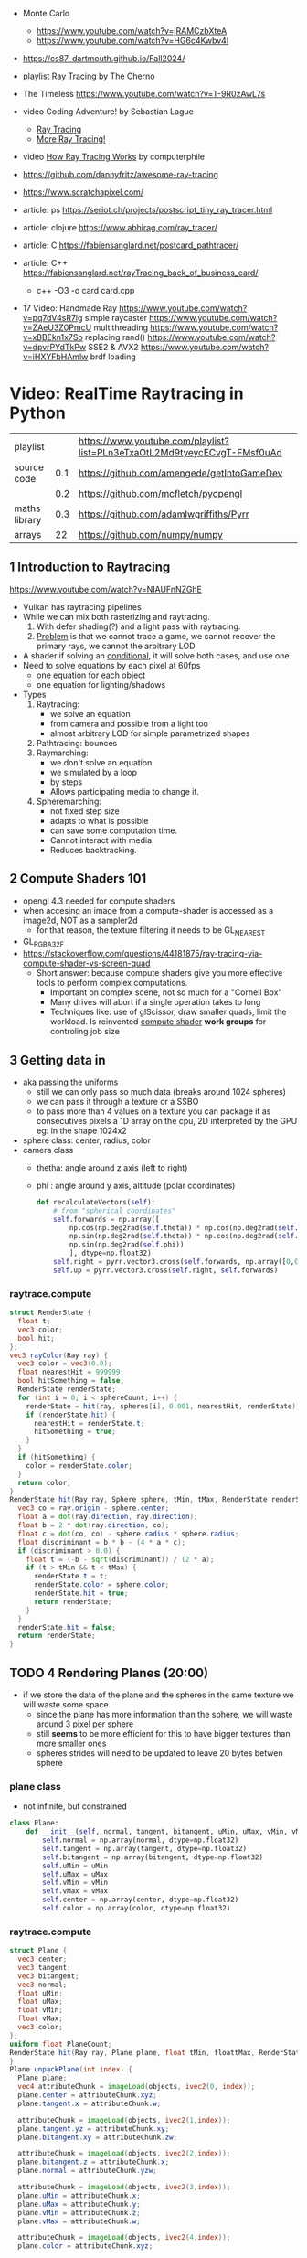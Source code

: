 - Monte Carlo
  - https://www.youtube.com/watch?v=jRAMCzbXteA
  - https://www.youtube.com/watch?v=HG6c4Kwbv4I

- https://cs87-dartmouth.github.io/Fall2024/
- playlist [[https://www.youtube.com/playlist?list=PLlrATfBNZ98edc5GshdBtREv5asFW3yXl][Ray Tracing]] by The Cherno
- The Timeless https://www.youtube.com/watch?v=T-9R0zAwL7s
- video Coding Adventure! by Sebastian Lague
  - [[https://www.youtube.com/watch?v=Qz0KTGYJtUk][Ray Tracing]]
  - [[https://www.youtube.com/watch?v=C1H4zIiCOaI][More Ray Tracing!]]
- video [[https://www.youtube.com/watch?v=ezXGTRSx1g8][How Ray Tracing Works]] by computerphile
- https://github.com/dannyfritz/awesome-ray-tracing
- https://www.scratchapixel.com/

- article: ps https://seriot.ch/projects/postscript_tiny_ray_tracer.html
- article: clojure https://www.abhirag.com/ray_tracer/
- article: C https://fabiensanglard.net/postcard_pathtracer/
- article: C++ https://fabiensanglard.net/rayTracing_back_of_business_card/
  - c++ -O3 -o card card.cpp

- 17 Video: Handmade Ray
  https://www.youtube.com/watch?v=pq7dV4sR7lg simple raycaster
  https://www.youtube.com/watch?v=ZAeU3Z0PmcU multithreading
  https://www.youtube.com/watch?v=xBBEkn1x7So replacing rand()
  https://www.youtube.com/watch?v=dpvrPYdTkPw SSE2 & AVX2
  https://www.youtube.com/watch?v=iHXYFbHAmlw brdf loading

* Video: RealTime Raytracing in Python
|---------------+-----+--------------------------------------------------------------------------|
| playlist      |     | https://www.youtube.com/playlist?list=PLn3eTxaOtL2Md9tyeycECvgT-FMsf0uAd |
| source code   | 0.1 | https://github.com/amengede/getIntoGameDev                               |
|               | 0.2 | https://github.com/mcfletch/pyopengl                                     |
| maths library | 0.3 | https://github.com/adamlwgriffiths/Pyrr                                  |
| arrays        |  22 | https://github.com/numpy/numpy                                           |
|---------------+-----+--------------------------------------------------------------------------|
** 1 Introduction to Raytracing
https://www.youtube.com/watch?v=NIAUFnNZGhE
- Vulkan has raytracing pipelines
- While we can mix both rasterizing and raytracing.
  1) With defer shading(?) and a light pass with raytracing.
  2) _Problem_ is that we cannot trace a game, we cannot recover the primary rays, we cannot the arbitrary LOD
- A shader if solving an _conditional_, it will solve both cases, and use one.
- Need to solve equations by each pixel at 60fps
  - one equation for each object
  - one equation for lighting/shadows
- Types
  1) Raytracing:
     - we solve an equation
     - from camera and possible from a light too
     - almost arbitrary LOD for simple parametrized shapes
  2) Pathtracing: bounces
  3) Raymarching:
     - we don't solve an equation
     - we simulated by a loop
     - by steps
     - Allows participating media to change it.
  4) Spheremarching:
     - not fixed step size
     - adapts to what is possible
     - can save some computation time.
     - Cannot interact with media.
     - Reduces backtracking.
** 2 Compute Shaders 101
- opengl 4.3 needed for compute shaders
- when accesing an image from a compute-shader is accessed as a image2d, NOT as a sampler2d
  - for that reason, the texture filtering it needs to be GL_NEAREST
- GL_RGBA32F
- https://stackoverflow.com/questions/44181875/ray-tracing-via-compute-shader-vs-screen-quad
  - Short answer: because compute shaders give you more effective tools to perform complex computations.
    - Important on complex scene, not so much for a "Cornell Box"
    - Many drives will abort if a single operation takes to long
    - Techniques like: use of glScissor, draw smaller quads, limit the workload.
      Is reinvented _compute shader_ *work groups* for controling job size
** 3 Getting data in
- aka passing the uniforms
  - still we can only pass so much data (breaks around 1024 spheres)
  - we can pass it through a texture or a SSBO
  - to pass more than 4 values on a texture you can package it as consecutives pixels
    a 1D array on the cpu, 2D interpreted by the GPU
    eg: in the shape 1024x2
- sphere class: center, radius, color
- camera class
  - thetha: angle around z axis (left to right)
  - phi   : angle around y axis, altitude (polar coordinates)
  #+begin_src python
    def recalculateVectors(self):
        # from "spherical coordinates"
        self.forwards = np.array([
            np.cos(np.deg2rad(self.theta)) * np.cos(np.deg2rad(self.phi)),
            np.sin(np.deg2rad(self.theta)) * np.cos(np.deg2rad(self.phi)),
            np.sin(np.deg2rad(self.phi))
            ], dtype=np.float32)
        self.right = pyrr.vector3.cross(self.forwards, np.array([0,0,1],dtype=np.float32))
        self.up = pyrr.vector3.cross(self.right, self.forwards)
  #+end_src
*** raytrace.compute
  #+begin_src glsl
    struct RenderState {
      float t;
      vec3 color;
      bool hit;
    };
    vec3 rayColor(Ray ray) {
      vec3 color = vec3(0.0);
      float nearestHit = 999999;
      bool hitSomething = false;
      RenderState renderState;
      for (int i = 0; i < sphereCount; i++) {
        renderState = hit(ray, spheres[i], 0.001, nearestHit, renderState);
        if (renderState.hit) {
          nearestHit = renderState.t;
          hitSomething = true;
        }
      }
      if (hitSomething) {
        color = renderState.color;
      }
      return color;
    }
    RenderState hit(Ray ray, Sphere sphere, tMin, tMax, RenderState renderState) {
      vec3 co = ray.origin - sphere.center;
      float a = dot(ray.direction, ray.direction);
      float b = 2 * dot(ray.direction, co);
      float c = dot(co, co) - sphere.radius * sphere.radius;
      float discriminant = b * b - (4 * a * c);
      if (discriminant > 0.0) {
        float t = (-b - sqrt(discriminant)) / (2 * a);
        if (t > tMin && t < tMax) {
          renderState.t = t;
          renderState.color = sphere.color;
          renderState.hit = true;
          return renderState;
        }
      }
      renderState.hit = false;
      return renderState;
    }
  #+end_src
** TODO 4 Rendering Planes (20:00)
- if we store the data of the plane and the spheres in the same texture we will waste some space
  - since the plane has more information than the sphere, we will waste around 3 pixel per sphere
  - still *seems* to be more efficient for this to have bigger textures than more smaller ones
  - spheres strides will need to be updated to leave 20 bytes betwen sphere
*** plane class
- not infinite, but constrained
#+begin_src python
  class Plane:
      def __init__(self, normal, tangent, bitangent, uMin, uMax, vMin, vMax, center, color):
          self.normal = np.array(normal, dtype=np.float32)
          self.tangent = np.array(tangent, dtype=np.float32)
          self.bitangent = np.array(bitangent, dtype=np.float32)
          self.uMin = uMin
          self.uMax = uMax
          self.vMin = vMin
          self.vMax = vMax
          self.center = np.array(center, dtype=np.float32)
          self.color = np.array(color, dtype=np.float32)
#+end_src
*** raytrace.compute
#+begin_src glsl
  struct Plane {
    vec3 center;
    vec3 tangent;
    vec3 bitangent;
    vec3 normal;
    float uMin;
    float uMax;
    float vMin;
    float vMax;
    vec3 color;
  };
  uniform float PlaneCount;
  RenderState hit(Ray ray, Plane plane, float tMin, floattMax, RenderState renderstate) {
  }
  Plane unpackPlane(int index) {
    Plane plane;
    vec4 attributeChunk = imageLoad(objects, ivec2(0, index));
    plane.center = attributeChunk.xyz;
    plane.tangent.x = attributeChunk.w;

    attributeChunk = imageLoad(objects, ivec2(1,index));
    plane.tangent.yz = attributeChunk.xy;
    plane.bitangent.xy = attributeChunk.zw;

    attributeChunk = imageLoad(objects, ivec2(2,index));
    plane.bitangent.z = attributeChunk.x;
    plane.normal = attributeChunk.yzw;

    attributeChunk = imageLoad(objects, ivec2(3,index));
    plane.uMin = attributeChunk.x;
    plane.uMax = attributeChunk.y;
    plane.vMin = attributeChunk.z;
    plane.vMax = attributeChunk.w;

    attributeChunk = imageLoad(objects, ivec2(4,index));
    plane.color = attributeChunk.xyz;

    return plane;
  }
#+end_src
* Book: The Ray Tracer Challenge


- Bonus Chapters http://www.raytracerchallenge.com/#bonus
- Errata https://pragprog.com/cms/errata/jbtracer-errata/
  - Cofactor 4x4
    - https://forum.devtalk.com/t/the-ray-tracer-challenge-page-37-4x4-cofactor/41433/2
    - https://forum.raytracerchallenge.com/thread/88/cofactor-4x4-matrix
- Forums
  - https://forum.raytracerchallenge.com/
  - https://devtalk.com/books/the-ray-tracer-challenge
- External Links:
  - https://betterexplained.com/articles/vector-calculus-understanding-the-dot-product/
- cglm
  - https://github.com/recp/cglm
  - https://cglm.readthedocs.io/en/latest/mat4.html
  - #include "cglm/cglm.h"
  - #include <cglm/struct.h>
- Third party sources
  - C https://github.com/LiquidityC/ray_tracer_challenge/
    - complete 16 chapters
    - uses CMake
      - has some "-fsanitize=address -g", "tracer ... m asan"
      - uses Unity for testing
    - calloc()
    - realloc()
    - usage of _init() for structs
    - unions for vec3

** 0 Article
https://medium.com/@jogrosso/the-ray-tracer-challenge-learning-c-through-computer-graphics-e45a68fb7cd5
- source C++ https://github.com/joseph-grosso/ray-tracer-challenge
- perlin C++ https://raw.githubusercontent.com/Reputeless/PerlinNoise/refs/heads/master/PerlinNoise.hpp
- OpenMP for threads
- Matrix https://eigen.tuxfamily.org/index.php?title=Main_Page
- perf
  #+begin_src sh
    sudo perf record -F 999 -a -g -- ./build/challenges/challenge.out && \
    	sudo perf script                               > out.perf && \
    	../FlameGraph/stackcollapse-perf.pl out.perf   > out.folded && \
    	../FlameGraph/flamegraph.pl         out.folded > kernel.svg && \
    	google-chrome ./kernel.svg
  #+end_src
** 1 Tuples

*** Types

- Point: (x,y,z,1)
- Vector: (x,y,z,0)

*** Operations

**** Equality
  - by an epsilon of difference
**** Addition
  - translating a _point_ by a _vector_
  - add 2 _vectors_
  - +adding 2 points+ INVALID
**** Subtraction
  - find _vector_ between 2 _points_
  - move a _point_ backward by a _vector_
  - the change in direction between 2 _vector_
  - +a point from a vector+
**** Negation
  - to know the "opposite" of some _vector_
**** Scalar Multiplication
**** Scalar Division
**** Magnitud/Length
  - aka sqrt(x²+y²+z²)
  - the magnitude of the distance of a vector
**** Normalization
  - vector to unit vector
  - divide each component by its magnitude
**** Dot Product (aka scalar/inner product)
  - takes 2 vectors, returns a scalar
  - the sum of the products of each component/vector
  - the smaller it is, the larger the angle between
**** Cross Product
  - takes 2 vectors, returns a vector
    - perpendicular to both inputs
  - use v3 only
  - order of operation matters
  - cross(a,b)
    a.y*b.z - a.z*b.y,
    a.z*b.x - a.x*b.z,
    a.x*b.y - a.y*b.x

*** Exercise

- Datastructures:
  - Projectile: has position(point) and velocity(vector)
  - Environment: has gravity(vector) and wind(vector)

- advances projectile 1 time unit/tick
#+begin_src
  f tick(env  environment,
         proj projectile) -> projectile
    proj.pos = proj.pos + proj.vel
    proj.vel = proj.vel + env.gravity + env.wind
#+end_src

** 2 Color

*** Color

- 3 components: red, green, blue
- values 0-1, but accepts higher values

- Operations, due transparency or reflection
  - adding
  - subtracting
  - multiplication:
    - to blend 2 colors (aka hadamard/schur product)
  - scalar multiplication

*** Canvas

- a rectangular grid of rgb pixels
- configurable size
- initialized to black (0,0,0)
- No draw elements outside canvas

- operation
  #+begin_src
   red <- color(1,0,0)
   write_pixel(canvas, 2, 3, red) -> void
   canvas_to_ppm(canvas) -> string
  #+end_src

- saving
  - File format: PPM (Portable Pixmap)
    - P3 for plain(text)
    - max color component value should be clamped
    - no line should be >70 chars
    - ends with a newline
    - Example: 80x40, 255 maximum color value
    #+begin_src ppm
      P3
      80 40
      255
    #+end_src

** 3 Matrix

- RxC - Rows x Columns
- we would mainly use 4x4 matrices
  - later also create 2x2 and 3x3
- refer to it by a [R,C] index

- operations
  - create
  - equality

*** operation: multiplying

- multiplying by matrix (only 4x4)
  - results in a matrix
  - for: scaling, rotation, translation
  - in a specific way
    - AxB
    - C[row,col]
    - row of A * column of B
      - left to right
      - up to down
      - where * is the =dot product=
      - aka sum of products of each

- multiplying by tuple
  - results in a tuple
  - same as by matrix

*** identity matrix

- all zeros, except along the diagonal \ which are set to 1(ones)
- used as the default transformation matrix
- is the identity value for matrix multiplication
  - same as 1 is for multiplication

*** operation: transposing

- turns first row, into first column...
- =transpose(id) == id=

*** operation: inverting

- not every matrix is invertible
  - impossible if: determinant(A) = 0

- allows you to revert a multiplication
  #+begin_src
  if A*B=C => C*1/B=A
  #+end_src

- cofactor = (±1 * (minor = determinant(submat(M))))

**** submatrix(mat,row,col)
- result of removing 1 column and 1 row of a matrix
**** Determinant

- a number derived from a matrix
- for 2x2 is the difference of the product of diagonals
  = a*d - b*c
- for NxN
  - pick any row column
  - multiply each by its _cofactor_
  - sum them all

**** Minor

- a number
- for 3x3 matrices
- aka determinant of the submatrix
  - determinant(submatrix(A,1,0))

**** Cofactor

- a number
- the minor, with maybe their sign changed
- sign changes if row+column is odd number
- cofactor(A,0,0) = 56

**** Cofactor Expansion

- Long way
  1) Construct a matrix of cofactors of INPUT
  2) Transpose it
  3) Divide 2) it by the determinant of INPUT

- Short
  1) iterate over each cell
  2) divide the cofactor by the determinant of INPUT

** 4 Matrix Transformations

- allow us to display shapes, without describing each radius and location
- matrix multiplication is associative, _NOT commutative_
  - concatenate tranformations in the reverse order, that you want them applied
  - or you put the *identity matrix* as the first matrix in the multiplication
    - effectively inverting the chain order, back to "normal"

*** Translation

- movement by addition
- translation(x,y,z)
  - a 4x4 identity matrix
  - with (x,y,z) in the rightmost column ↓
- inverse of it, reverses the movement
- should affect Points(w=1), not Vectors(w=0)

*** Scaling

- movement by multiplication
- scaling(x,y,z)
  - a 4x4 identity matrix
  - replacing \ diagonal with (x,y,z,1)
- affects Points(w=1) AND Vectors(w=0)
  - to vectors, it changes it's length (grow or shrink if inverse)
- >1 bigger
- <1 smaller
- =reflection=
  - is scaling by a negative value
  - moves it to the other side of an axis

*** Rotation

- radians(deg)
  - = deg/180 * 𝛑
  - 360° = 2𝛑 radians

- multiplying tuple by rot matrix
  - different 4x4 matrixes for each axis rotation
  - clockwise, while looking towards axis negative end
    - left hand rule
  - rotation_x(rad)
    #+begin_src
      1   0     0   0
      0  cosr -sinr 0
      0  sinr  cosr 0
      0   0     0   1
    #+end_src
  - rotation_y(rad)
    #+begin_src
      cosr  0  sinr  0
       0    1   0    0
     -sinr  0  cosr  0
       0    0   0    1
    #+end_src
  - rotation_z(rad)
    #+begin_src
      cosr  -sinr  0  0
      sinr   cosr  0  0
        0     0    1  0
        0     0    0  1
    #+end_src
nn
*** Shearing

- or skew
- makes straight lines slanted
- changes tuple components in _proportion_ to the other components
- shearing(xy,xz,yx,yz,zx,zy) - 6 parameters
  #+begin_src
    1   xy  xz  0
    yz  1   yz  0
    zx  zy  1   0
    0   0   0   1
  #+end_src
*** Exercise: clock face

- using rotation matrix
- centerd at point(0,0,0) center
** 5 Ray-Sphere Intersections

- raycasting:
  - creating a ray/line
  - finding the intersection of it with the objects on the scene

- ray(origin Point, direction Vector) -> Ray
- position(Ray, t) -> Point
  - a point given a distance t along a ray
- sphere()
  - each invokation should return uniquely identified spheres (maybe by id)
  - assumming
    - unit spheres (radii = 1)
    - centered at origin
- intesect(Sphere,Ray)
** 11 Reflections and Refractions

- Fresnel effect explains the inverse relationship between reflection and refraction
- Real Calculations are expensive, so we use Schlick approximation
- *Refractive* objects are often *Reflective* too. (eg: glass, both ~1)
- Reduce *diffuse/ambient* on reflective/refractive as less light comes from the surface and more from elsewhere.
- specular=1 shininess=300 pair well with reflective+refractive

